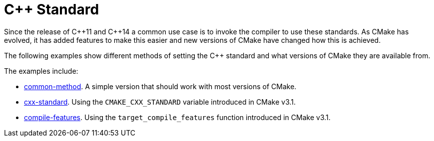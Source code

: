 = C++ Standard

Since the release of C+\+11 and C++14 a common use case is to invoke the compiler to use these standards. As CMake has evolved, it has added features to make this easier and new versions of CMake have changed how this is achieved.

The following examples show different methods of setting the C++ standard and what versions of CMake they are available from.

The examples include:

  - link:i-common-method[common-method]. A simple version that should work with most versions of CMake.
  - link:ii-cxx-standard[cxx-standard]. Using the `CMAKE_CXX_STANDARD` variable introduced in CMake v3.1.
  - link:iii-compile-features[compile-features]. Using the `target_compile_features` function introduced in CMake v3.1.

